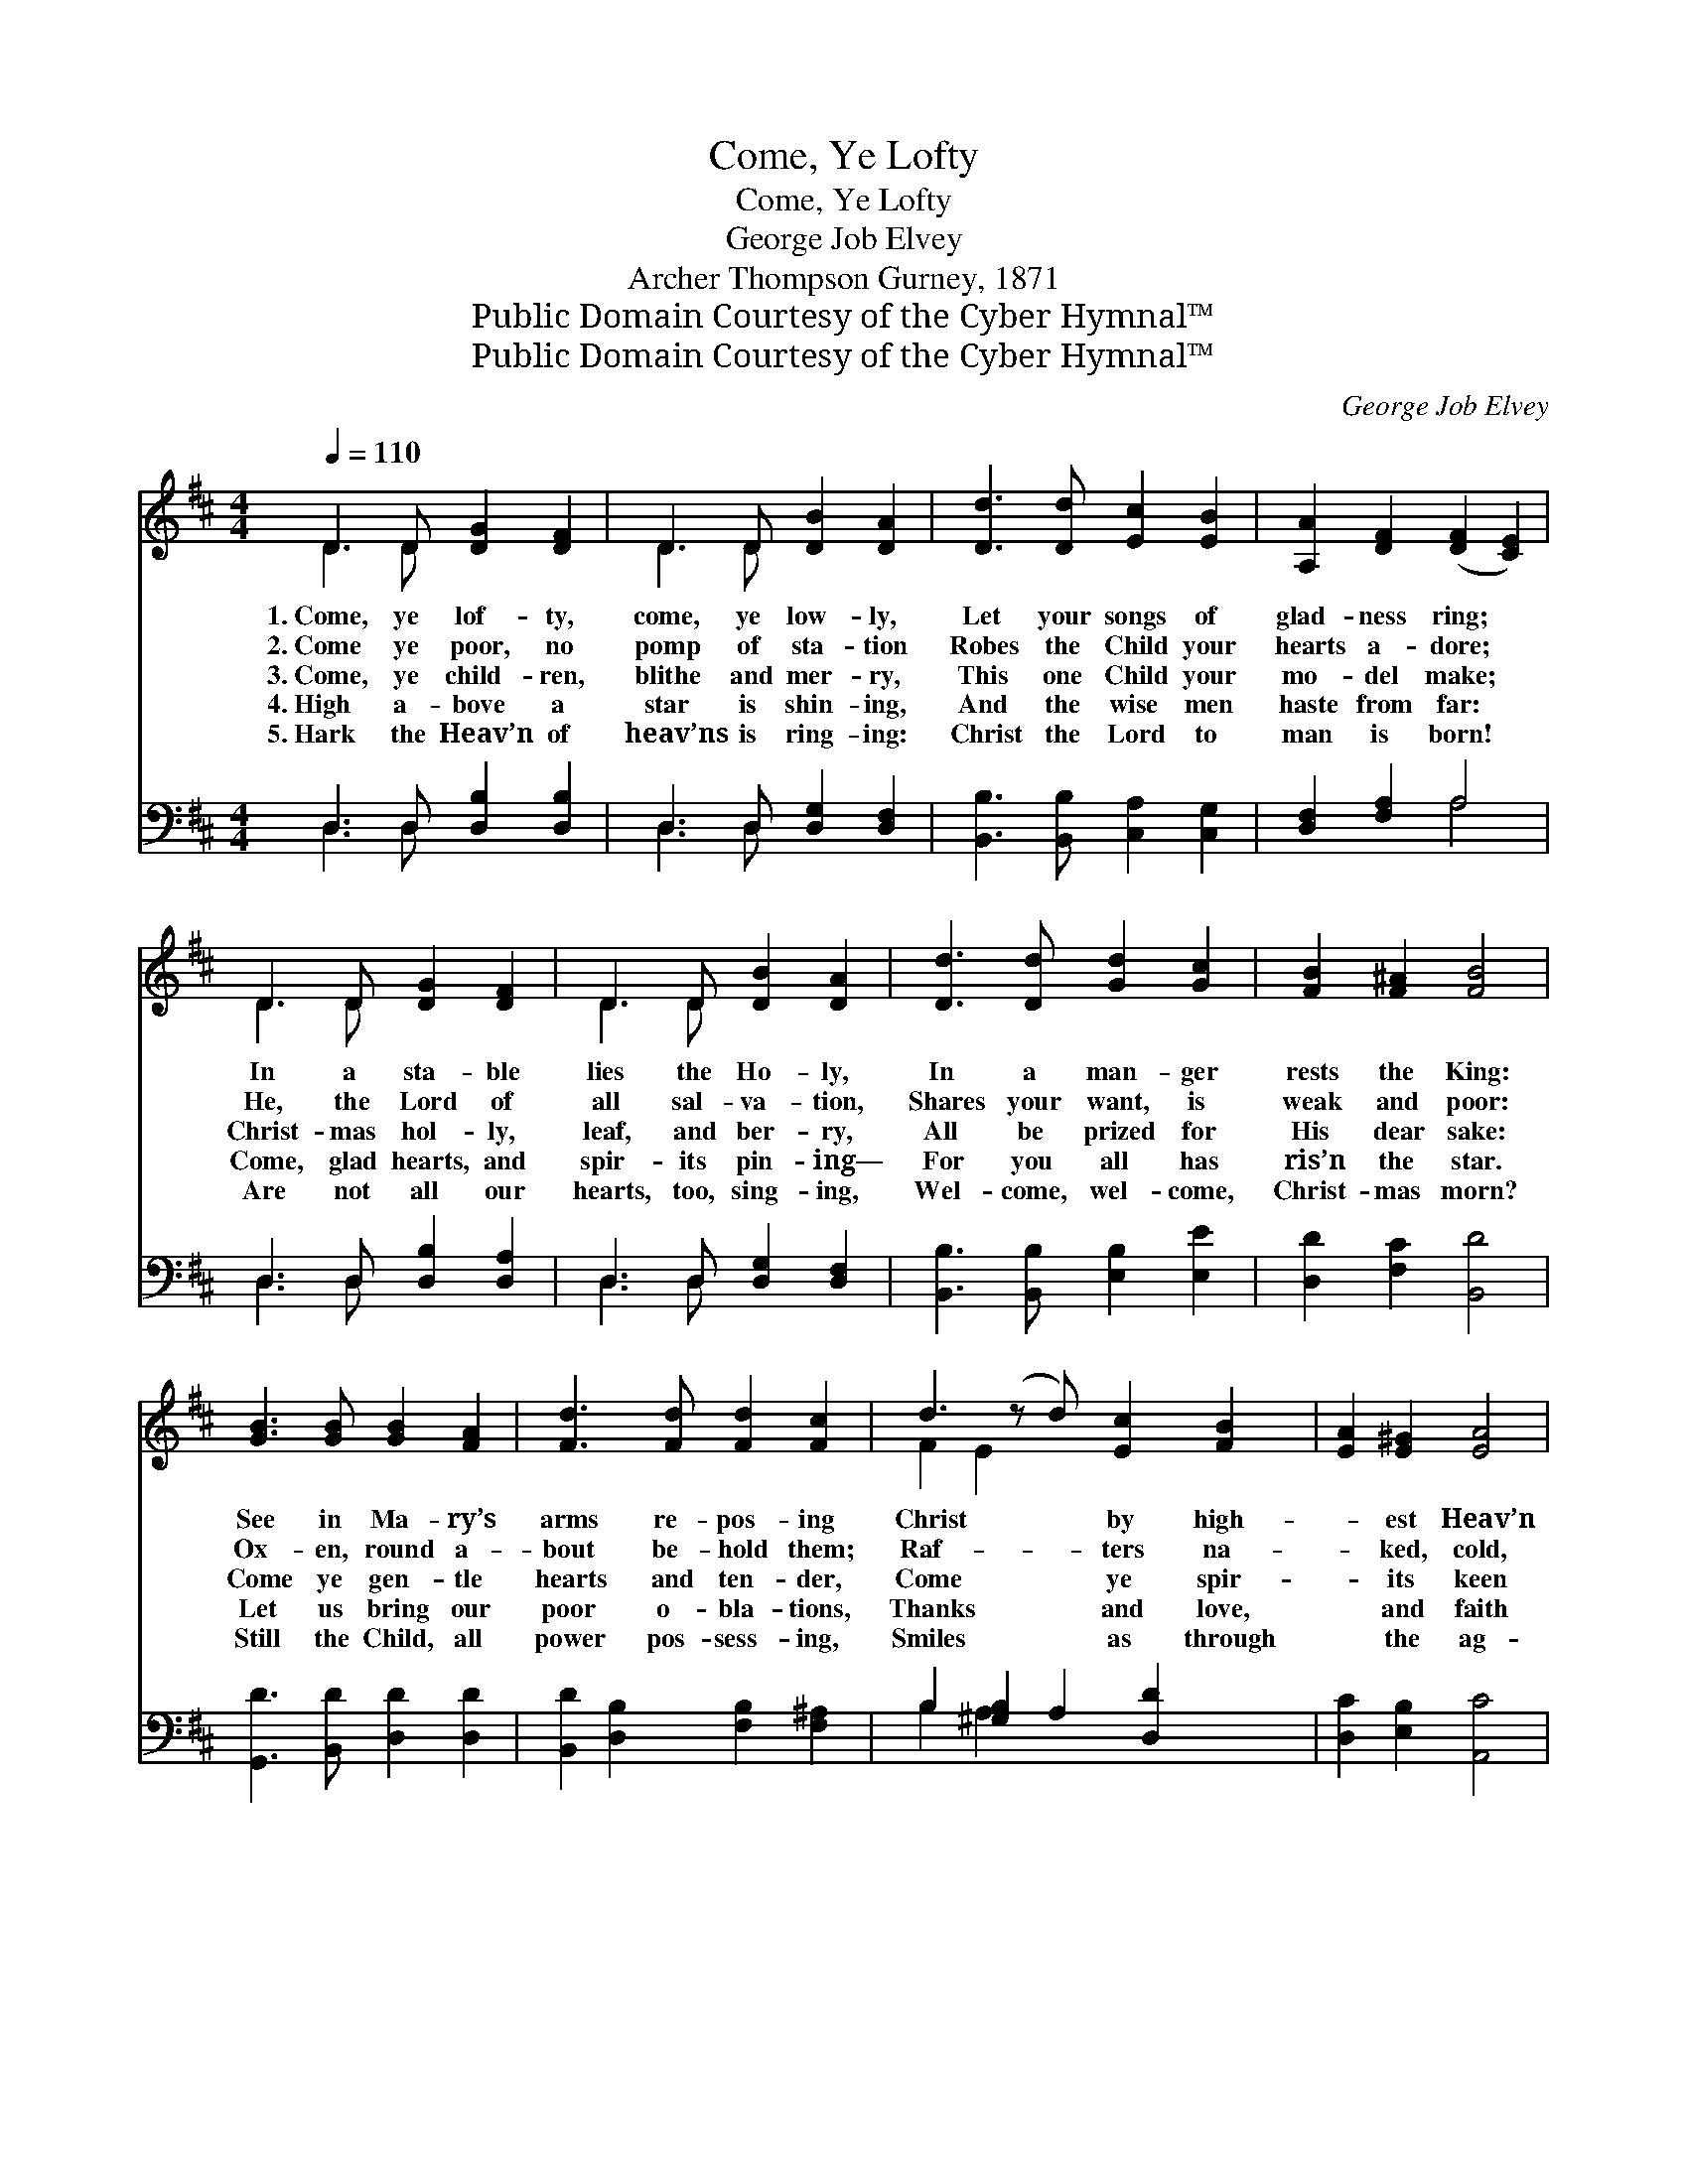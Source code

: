 X:1
T:Come, Ye Lofty
T:Come, Ye Lofty
T:George Job Elvey
T:Archer Thompson Gurney, 1871
T:Public Domain Courtesy of the Cyber Hymnal™
T:Public Domain Courtesy of the Cyber Hymnal™
C:George Job Elvey
Z:Public Domain
Z:Courtesy of the Cyber Hymnal™
%%score ( 1 2 ) ( 3 4 )
L:1/8
Q:1/4=110
M:4/4
K:D
V:1 treble 
V:2 treble 
V:3 bass 
V:4 bass 
V:1
 D3 D [DG]2 [DF]2 | D3 D [DB]2 [DA]2 | [Dd]3 [Dd] [Ec]2 [EB]2 | [A,A]2 [DF]2 ([DF]2 [CE]2) | %4
w: 1.~Come, ye lof- ty,|come, ye low- ly,|Let your songs of|glad- ness ring; *|
w: 2.~Come ye poor, no|pomp of sta- tion|Robes the Child your|hearts a- dore; *|
w: 3.~Come, ye child- ren,|blithe and mer- ry,|This one Child your|mo- del make; *|
w: 4.~High a- bove a|star is shin- ing,|And the wise men|haste from far: *|
w: 5.~Hark the Heav’n of|heav’ns is ring- ing:|Christ the Lord to|man is born! *|
 D3 D [DG]2 [DF]2 | D3 D [DB]2 [DA]2 | [Dd]3 [Dd] [Gd]2 [Gc]2 | [FB]2 [F^A]2 [FB]4 | %8
w: In a sta- ble|lies the Ho- ly,|In a man- ger|rests the King:|
w: He, the Lord of|all sal- va- tion,|Shares your want, is|weak and poor:|
w: Christ- mas hol- ly,|leaf, and ber- ry,|All be prized for|His dear sake:|
w: Come, glad hearts, and|spir- its pin- ing—|For you all has|ris’n the star.|
w: Are not all our|hearts, too, sing- ing,|Wel- come, wel- come,|Christ- mas morn?|
 [GB]3 [GB] [GB]2 [FA]2 | [Fd]3 [Fd] [Fd]2 [Fc]2 | d3 (z d) [Ec]2 [FB]2 | [EA]2 [E^G]2 [EA]4 | %12
w: See in Ma- ry’s|arms re- pos- ing|Christ * by high-|* est Heav’n|
w: Ox- en, round a-|bout be- hold them;|Raf- * ters na-|* ked, cold,|
w: Come ye gen- tle|hearts and ten- der,|Come * ye spir-|* its keen|
w: Let us bring our|poor o- bla- tions,|Thanks * and love,|* and faith|
w: Still the Child, all|power pos- sess- ing,|Smiles * as through|* the ag-|
 G3 (z G) [DG]2 [DF]2 | =c3 (z c) [Dc]2 [DB]2 | e3 (z d) [Ec]2 [Dd]2 | [DF]2 [CE]2 D4 x |] %16
w: a- * dored: Come,|your * cir- cle|round * Him clos-|ing, Pi- ous|
w: and * bare, See|the * shep- herds,|God * has told|them That the|
w: and * bold; All|in * all your|hom- * age ren-|der, Weak and|
w: and * praise; Come,|ye * peo- ple,|come, * ye na-|tions, All in|
w: es * past; And|the * song of|Christ- * mas bless-|ing Sweet- ly|
V:2
 D3 D x4 | D3 D x4 | x8 | x8 | D3 D x4 | D3 D x4 | x8 | x8 | x8 | x8 | F2 E2 x5 | x8 | D2 D2 x5 | %13
 =C2 D2 x5 | G2 G2 x5 | x4 D4 x |] %16
V:3
 D,3 D, [D,B,]2 [D,B,]2 | D,3 D, [D,G,]2 [D,F,]2 | [B,,B,]3 [B,,B,] [C,A,]2 [C,G,]2 | %3
 [D,F,]2 [F,A,]2 A,4 | D,3 D, [D,B,]2 [D,A,]2 | D,3 D, [D,G,]2 [D,F,]2 | %6
 [B,,B,]3 [B,,B,] [E,B,]2 [E,E]2 | [D,D]2 [F,C]2 [B,,D]4 | [G,,D]3 [B,,D] [D,D]2 [D,D]2 | %9
 [B,,D]2 [D,B,]2 [F,B,]2 [F,^A,]2 | B,2 [^G,B,]2 A,2 [D,D]2 x | [D,C]2 [E,B,]2 [A,,C]4 | %12
 [B,,B,]2 [C,A,]2 [D,A,]2 [D,A,]2 x | [E,G,]2 [F,A,]2 G,2 G,2 x | %14
 [E,B,]2 [G,B,]2 A,2 ([F,A,][G,B,]) x | A,3 z G, [D,F,]4 |] %16
V:4
 D,3 D, x4 | D,3 D, x4 | x8 | x4 A,4 | D,3 D, x4 | D,3 D, x4 | x8 | x8 | x8 | x8 | B,2 A,2 x5 | %11
 x8 | x9 | x4 G,2 G,2 x | x4 A,2 x3 | A,2 A,,2 x5 |] %16

